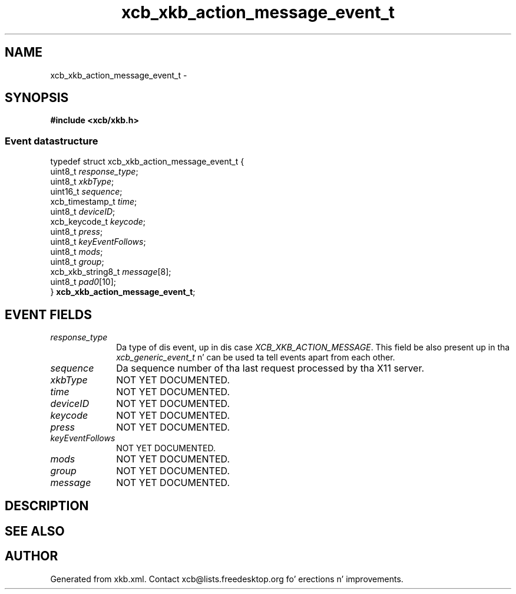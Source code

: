 .TH xcb_xkb_action_message_event_t 3  2013-08-04 "XCB" "XCB Events"
.ad l
.SH NAME
xcb_xkb_action_message_event_t \- 
.SH SYNOPSIS
.hy 0
.B #include <xcb/xkb.h>
.PP
.SS Event datastructure
.nf
.sp
typedef struct xcb_xkb_action_message_event_t {
    uint8_t           \fIresponse_type\fP;
    uint8_t           \fIxkbType\fP;
    uint16_t          \fIsequence\fP;
    xcb_timestamp_t   \fItime\fP;
    uint8_t           \fIdeviceID\fP;
    xcb_keycode_t     \fIkeycode\fP;
    uint8_t           \fIpress\fP;
    uint8_t           \fIkeyEventFollows\fP;
    uint8_t           \fImods\fP;
    uint8_t           \fIgroup\fP;
    xcb_xkb_string8_t \fImessage\fP[8];
    uint8_t           \fIpad0\fP[10];
} \fBxcb_xkb_action_message_event_t\fP;
.fi
.br
.hy 1
.SH EVENT FIELDS
.IP \fIresponse_type\fP 1i
Da type of dis event, up in dis case \fIXCB_XKB_ACTION_MESSAGE\fP. This field be also present up in tha \fIxcb_generic_event_t\fP n' can be used ta tell events apart from each other.
.IP \fIsequence\fP 1i
Da sequence number of tha last request processed by tha X11 server.
.IP \fIxkbType\fP 1i
NOT YET DOCUMENTED.
.IP \fItime\fP 1i
NOT YET DOCUMENTED.
.IP \fIdeviceID\fP 1i
NOT YET DOCUMENTED.
.IP \fIkeycode\fP 1i
NOT YET DOCUMENTED.
.IP \fIpress\fP 1i
NOT YET DOCUMENTED.
.IP \fIkeyEventFollows\fP 1i
NOT YET DOCUMENTED.
.IP \fImods\fP 1i
NOT YET DOCUMENTED.
.IP \fIgroup\fP 1i
NOT YET DOCUMENTED.
.IP \fImessage\fP 1i
NOT YET DOCUMENTED.
.SH DESCRIPTION
.SH SEE ALSO
.SH AUTHOR
Generated from xkb.xml. Contact xcb@lists.freedesktop.org fo' erections n' improvements.
